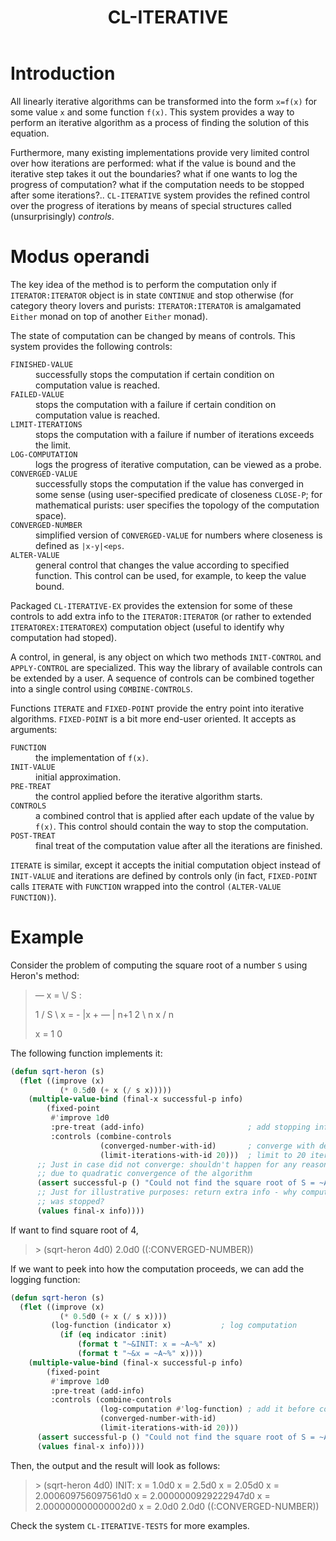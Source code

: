 #+TITLE: CL-ITERATIVE

* Introduction
All linearly iterative algorithms can be transformed into the form
=x=f(x)= for some value =x= and some function =f(x)=. This system
provides a way to perform an iterative algorithm as a process of
finding the solution of this equation.

Furthermore, many existing implementations provide very limited
control over how iterations are performed: what if the value is bound
and the iterative step takes it out the boundaries? what if one wants
to log the progress of computation? what if the computation needs to
be stopped after some iterations?.. =CL-ITERATIVE= system provides the
refined control over the progress of iterations by means of special
structures called (unsurprisingly) /controls/.

* Modus operandi

The key idea of the method is to perform the computation only if
=ITERATOR:ITERATOR= object is in state =CONTINUE= and stop otherwise
(for category theory lovers and purists: =ITERATOR:ITERATOR= is
amalgamated =Either= monad on top of another =Either= monad).

The state of computation can be changed by means of controls. This
system provides the following controls:
- =FINISHED-VALUE= :: successfully stops the computation if certain
     condition on computation value is reached.
- =FAILED-VALUE= :: stops the computation with a failure if certain
     condition on computation value is reached.
- =LIMIT-ITERATIONS= :: stops the computation with a failure if number
     of iterations exceeds the limit.
- =LOG-COMPUTATION= :: logs the progress of iterative computation, can
     be viewed as a probe.
- =CONVERGED-VALUE= :: successfully stops the computation if the value
     has converged in some sense (using user-specified predicate of
     closeness =CLOSE-P=; for mathematical purists: user specifies the
     topology of the computation space).
- =CONVERGED-NUMBER= :: simplified version of =CONVERGED-VALUE= for
     numbers where closeness is defined as =|x-y|<eps=.
- =ALTER-VALUE= :: general control that changes the value according to
     specified function. This control can be used, for example, to
     keep the value bound.

Packaged =CL-ITERATIVE-EX= provides the extension for some of these
controls to add extra info to the =ITERATOR:ITERATOR= (or rather to
extended =ITERATOREX:ITERATOREX=) computation object (useful to
identify why computation had stoped).

A control, in general, is any object on which two methods
=INIT-CONTROL= and =APPLY-CONTROL= are specialized. This way the
library of available controls can be extended by a user. A sequence of
controls can be combined together into a single control using
=COMBINE-CONTROLS=.

Functions =ITERATE= and =FIXED-POINT= provide the entry point into
iterative algorithms. =FIXED-POINT= is a bit more end-user
oriented. It accepts as arguments:
- =FUNCTION= :: the implementation of =f(x)=.
- =INIT-VALUE= :: initial approximation.
- =PRE-TREAT= :: the control applied before the iterative algorithm
     starts.
- =CONTROLS= :: a combined control that is applied after each update
     of the value by =f(x)=. This control should contain the way to
     stop the computation.
- =POST-TREAT= :: final treat of the computation value after all the
     iterations are finished.

=ITERATE= is similar, except it accepts the initial computation object
instead of =INIT-VALUE= and iterations are defined by controls only
(in fact, =FIXED-POINT= calls =ITERATE= with =FUNCTION= wrapped into
the control =(ALTER-VALUE FUNCTION)=).

* Example

Consider the problem of computing the square root of a number =S=
using Heron's method:

#+BEGIN_QUOTE
           ---
    x = \/  S  :

           1 /      S   \
    x    = - |x  + ---  |
     n+1   2 \ n    x   /
                     n

    x  = 1
     0
#+END_QUOTE

The following function implements it:

#+BEGIN_SRC lisp
  (defun sqrt-heron (s)
    (flet ((improve (x)
             (* 0.5d0 (+ x (/ s x)))))
      (multiple-value-bind (final-x successful-p info)
          (fixed-point
           #'improve 1d0
           :pre-treat (add-info)                       ; add stopping info
           :controls (combine-controls
                      (converged-number-with-id)       ; converge with default precision
                      (limit-iterations-with-id 20)))  ; limit to 20 iterations
        ;; Just in case did not converge: shouldn't happen for any reasonable S > 0
        ;; due to quadratic convergence of the algorithm
        (assert successful-p () "Could not find the square root of S = ~A" s)
        ;; Just for illustrative purposes: return extra info - why computation
        ;; was stopped?
        (values final-x info))))
#+END_SRC

If want to find square root of 4,
#+BEGIN_QUOTE
> (sqrt-heron 4d0)
2.0d0
((:CONVERGED-NUMBER))
#+END_QUOTE

If we want to peek into how the computation proceeds, we can add the
logging function:

#+BEGIN_SRC lisp
  (defun sqrt-heron (s)
    (flet ((improve (x)
             (* 0.5d0 (+ x (/ s x))))
           (log-function (indicator x)           ; log computation
             (if (eq indicator :init)
                 (format t "~&INIT: x = ~A~%" x)
                 (format t "~&x = ~A~%" x))))
      (multiple-value-bind (final-x successful-p info)
          (fixed-point
           #'improve 1d0
           :pre-treat (add-info)
           :controls (combine-controls
                      (log-computation #'log-function) ; add it before convergence test
                      (converged-number-with-id)
                      (limit-iterations-with-id 20)))
        (assert successful-p () "Could not find the square root of S = ~A" s)
        (values final-x info))))
#+END_SRC

Then, the output and the result will look as follows:

#+BEGIN_QUOTE
> (sqrt-heron 4d0)
INIT: x = 1.0d0
x = 2.5d0
x = 2.05d0
x = 2.000609756097561d0
x = 2.0000000929222947d0
x = 2.000000000000002d0
x = 2.0d0
2.0d0
((:CONVERGED-NUMBER))

#+END_QUOTE

Check the system =CL-ITERATIVE-TESTS= for more examples.
